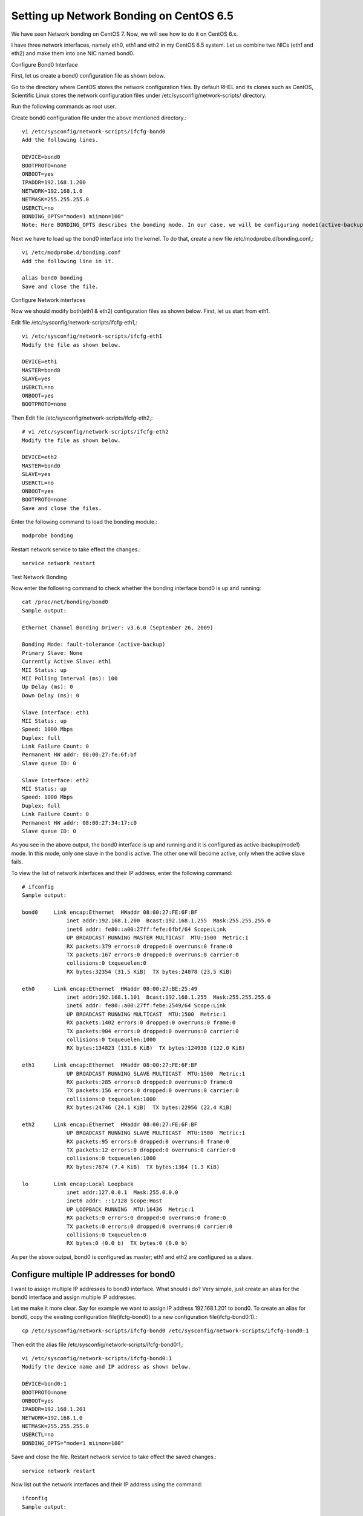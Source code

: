 Setting up Network Bonding on CentOS 6.5
============================================

We have seen Network bonding on CentOS 7. Now, we will see how to do it on CentOS 6.x.

I have three network interfaces, namely eth0, eth1 and eth2 in my CentOS 6.5 system. Let us combine two NICs (eth1 and eth2) and make them into one NIC named bond0.

Configure Bond0 Interface

First, let us create a bond0 configuration file as shown below.

Go to the directory where CentOS stores the network configuration files. By default RHEL and its clones such as CentOS, Scientific Linux stores the network configuration files under /etc/sysconfig/network-scripts/ directory.

Run the following commands as root user.

Create bond0 configuration file under the above mentioned directory.::

	vi /etc/sysconfig/network-scripts/ifcfg-bond0
	Add the following lines.

	DEVICE=bond0
	BOOTPROTO=none
	ONBOOT=yes
	IPADDR=192.168.1.200
	NETWORK=192.168.1.0
	NETMASK=255.255.255.0
	USERCTL=no
	BONDING_OPTS="mode=1 miimon=100"
	Note: Here BONDING_OPTS describes the bonding mode. In our case, we will be configuring mode1(active-backup). Save and close file. 192.168.1.200 is bond0 IP address.

Next we have to load up the bond0 interface into the kernel. To do that, create a new file /etc/modprobe.d/bonding.conf,::

	vi /etc/modprobe.d/bonding.conf
	Add the following line in it.

	alias bond0 bonding
	Save and close the file.

Configure Network interfaces

Now we should modify both(eth1 & eth2) configuration files as shown below. First, let us start from eth1.

Edit file /etc/sysconfig/network-scripts/ifcfg-eth1,::

	vi /etc/sysconfig/network-scripts/ifcfg-eth1
	Modify the file as shown below.

	DEVICE=eth1
	MASTER=bond0
	SLAVE=yes
	USERCTL=no
	ONBOOT=yes
	BOOTPROTO=none

Then Edit file /etc/sysconfig/network-scripts/ifcfg-eth2,::

	# vi /etc/sysconfig/network-scripts/ifcfg-eth2
	Modify the file as shown below.

	DEVICE=eth2
	MASTER=bond0
	SLAVE=yes
	USERCTL=no
	ONBOOT=yes
	BOOTPROTO=none
	Save and close the files.

Enter the following command to load the bonding module.::

	modprobe bonding

Restart network service to take effect the changes.::

	service network restart

Test Network Bonding

Now enter the following command to check whether the bonding interface bond0 is up and running::

	cat /proc/net/bonding/bond0
	Sample output:

	Ethernet Channel Bonding Driver: v3.6.0 (September 26, 2009)

	Bonding Mode: fault-tolerance (active-backup)
	Primary Slave: None
	Currently Active Slave: eth1
	MII Status: up
	MII Polling Interval (ms): 100
	Up Delay (ms): 0
	Down Delay (ms): 0

	Slave Interface: eth1
	MII Status: up
	Speed: 1000 Mbps
	Duplex: full
	Link Failure Count: 0
	Permanent HW addr: 08:00:27:fe:6f:bf
	Slave queue ID: 0

	Slave Interface: eth2
	MII Status: up
	Speed: 1000 Mbps
	Duplex: full
	Link Failure Count: 0
	Permanent HW addr: 08:00:27:34:17:c0
	Slave queue ID: 0

As you see in the above output, the bond0 interface is up and running and it is configured as active-backup(mode1) mode. In this mode, only one slave in the bond is active. The other one will become active, only when the active slave fails.

To view the list of network interfaces and their IP address, enter the following command::

	# ifconfig
	Sample output:

	bond0     Link encap:Ethernet  HWaddr 08:00:27:FE:6F:BF  
		      inet addr:192.168.1.200  Bcast:192.168.1.255  Mask:255.255.255.0
		      inet6 addr: fe80::a00:27ff:fefe:6fbf/64 Scope:Link
		      UP BROADCAST RUNNING MASTER MULTICAST  MTU:1500  Metric:1
		      RX packets:379 errors:0 dropped:0 overruns:0 frame:0
		      TX packets:167 errors:0 dropped:0 overruns:0 carrier:0
		      collisions:0 txqueuelen:0 
		      RX bytes:32354 (31.5 KiB)  TX bytes:24078 (23.5 KiB)

	eth0      Link encap:Ethernet  HWaddr 08:00:27:BE:25:49  
		      inet addr:192.168.1.101  Bcast:192.168.1.255  Mask:255.255.255.0
		      inet6 addr: fe80::a00:27ff:febe:2549/64 Scope:Link
		      UP BROADCAST RUNNING MULTICAST  MTU:1500  Metric:1
		      RX packets:1402 errors:0 dropped:0 overruns:0 frame:0
		      TX packets:904 errors:0 dropped:0 overruns:0 carrier:0
		      collisions:0 txqueuelen:1000 
		      RX bytes:134823 (131.6 KiB)  TX bytes:124938 (122.0 KiB)

	eth1      Link encap:Ethernet  HWaddr 08:00:27:FE:6F:BF  
		      UP BROADCAST RUNNING SLAVE MULTICAST  MTU:1500  Metric:1
		      RX packets:285 errors:0 dropped:0 overruns:0 frame:0
		      TX packets:156 errors:0 dropped:0 overruns:0 carrier:0
		      collisions:0 txqueuelen:1000 
		      RX bytes:24746 (24.1 KiB)  TX bytes:22956 (22.4 KiB)

	eth2      Link encap:Ethernet  HWaddr 08:00:27:FE:6F:BF  
		      UP BROADCAST RUNNING SLAVE MULTICAST  MTU:1500  Metric:1
		      RX packets:95 errors:0 dropped:0 overruns:0 frame:0
		      TX packets:12 errors:0 dropped:0 overruns:0 carrier:0
		      collisions:0 txqueuelen:1000 
		      RX bytes:7674 (7.4 KiB)  TX bytes:1364 (1.3 KiB)

	lo        Link encap:Local Loopback  
		      inet addr:127.0.0.1  Mask:255.0.0.0
		      inet6 addr: ::1/128 Scope:Host
		      UP LOOPBACK RUNNING  MTU:16436  Metric:1
		      RX packets:0 errors:0 dropped:0 overruns:0 frame:0
		      TX packets:0 errors:0 dropped:0 overruns:0 carrier:0
		      collisions:0 txqueuelen:0 
		      RX bytes:0 (0.0 b)  TX bytes:0 (0.0 b)

As per the above output, bond0 is configured as master; eth1 and eth2 are configured as a slave.

Configure multiple IP addresses for bond0
------------------------------------------

I want to assign multiple IP addresses to bond0 interface. What should i do? Very simple, just create an alias for the bond0 interface and assign multiple IP addresses.

Let me make it more clear. Say for example we want to assign IP address 192.168.1.201 to bond0. To create an alias for bond0, copy the existing configuration file(ifcfg-bond0) to a new configuration file(ifcfg-bond0:1).::

	cp /etc/sysconfig/network-scripts/ifcfg-bond0 /etc/sysconfig/network-scripts/ifcfg-bond0:1

Then edit the alias file /etc/sysconfig/network-scripts/ifcfg-bond0:1,::

	vi /etc/sysconfig/network-scripts/ifcfg-bond0:1
	Modify the device name and IP address as shown below.

	DEVICE=bond0:1
	BOOTPROTO=none
	ONBOOT=yes
	IPADDR=192.168.1.201
	NETWORK=192.168.1.0
	NETMASK=255.255.255.0
	USERCTL=no
	BONDING_OPTS="mode=1 miimon=100"

Save and close the file. Restart network service to take effect the saved changes.::

	service network restart

Now list out the network interfaces and their IP address using the command::

	ifconfig
	Sample output:

	bond0     Link encap:Ethernet  HWaddr 08:00:27:FE:6F:BF  
		      inet addr:192.168.1.200  Bcast:192.168.1.255  Mask:255.255.255.0
		      inet6 addr: fe80::a00:27ff:fefe:6fbf/64 Scope:Link
		      UP BROADCAST RUNNING MASTER MULTICAST  MTU:1500  Metric:1
		      RX packets:1048 errors:0 dropped:0 overruns:0 frame:0
		      TX packets:590 errors:0 dropped:0 overruns:0 carrier:0
		      collisions:0 txqueuelen:0 
		      RX bytes:88622 (86.5 KiB)  TX bytes:84340 (82.3 KiB)

	bond0:1   Link encap:Ethernet  HWaddr 08:00:27:FE:6F:BF  
		      inet addr:192.168.1.201  Bcast:192.168.1.255  Mask:255.255.255.0
		      UP BROADCAST RUNNING MASTER MULTICAST  MTU:1500  Metric:1

	eth0      Link encap:Ethernet  HWaddr 08:00:27:BE:25:49  
		      inet addr:192.168.1.101  Bcast:192.168.1.255  Mask:255.255.255.0
		      inet6 addr: fe80::a00:27ff:febe:2549/64 Scope:Link
		      UP BROADCAST RUNNING MULTICAST  MTU:1500  Metric:1
		      RX packets:1422 errors:0 dropped:0 overruns:0 frame:0
		      TX packets:916 errors:0 dropped:0 overruns:0 carrier:0
		      collisions:0 txqueuelen:1000 
		      RX bytes:136317 (133.1 KiB)  TX bytes:126150 (123.1 KiB)

	eth1      Link encap:Ethernet  HWaddr 08:00:27:FE:6F:BF  
		      UP BROADCAST RUNNING SLAVE MULTICAST  MTU:1500  Metric:1
		      RX packets:942 errors:0 dropped:0 overruns:0 frame:0
		      TX packets:581 errors:0 dropped:0 overruns:0 carrier:0
		      collisions:0 txqueuelen:1000 
		      RX bytes:80036 (78.1 KiB)  TX bytes:84266 (82.2 KiB)

	eth2      Link encap:Ethernet  HWaddr 08:00:27:FE:6F:BF  
		      UP BROADCAST RUNNING SLAVE MULTICAST  MTU:1500  Metric:1
		      RX packets:111 errors:0 dropped:0 overruns:0 frame:0
		      TX packets:14 errors:0 dropped:0 overruns:0 carrier:0
		      collisions:0 txqueuelen:1000 
		      RX bytes:8916 (8.7 KiB)  TX bytes:1492 (1.4 KiB)

	lo        Link encap:Local Loopback  
		      inet addr:127.0.0.1  Mask:255.0.0.0
		      inet6 addr: ::1/128 Scope:Host
		      UP LOOPBACK RUNNING  MTU:16436  Metric:1
		      RX packets:0 errors:0 dropped:0 overruns:0 frame:0
		      TX packets:0 errors:0 dropped:0 overruns:0 carrier:0
		      collisions:0 txqueuelen:0 
		      RX bytes:0 (0.0 b)  TX bytes:0 (0.0 b)


You should see the alias bond0:1 has been created and up.
